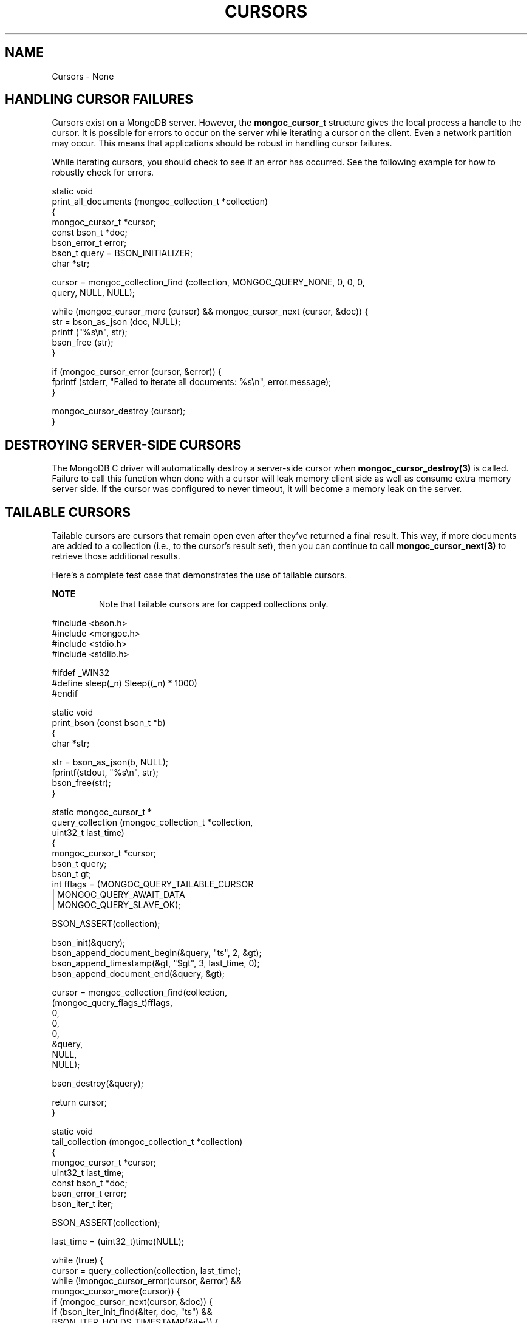 .\" This manpage is Copyright (C) 2016 MongoDB, Inc.
.\" 
.\" Permission is granted to copy, distribute and/or modify this document
.\" under the terms of the GNU Free Documentation License, Version 1.3
.\" or any later version published by the Free Software Foundation;
.\" with no Invariant Sections, no Front-Cover Texts, and no Back-Cover Texts.
.\" A copy of the license is included in the section entitled "GNU
.\" Free Documentation License".
.\" 
.TH "CURSORS" "3" "2016\(hy01\(hy14" "MongoDB C Driver"
.SH NAME
Cursors \- None
.SH "HANDLING CURSOR FAILURES"


Cursors exist on a MongoDB server. However, the
.B mongoc_cursor_t
structure gives the local process a handle to the cursor. It is possible for errors to occur on the server while iterating a cursor on the client. Even a network partition may occur. This means that applications should be robust in handling cursor failures.

While iterating cursors, you should check to see if an error has occurred. See the following example for how to robustly check for errors.

.nf
static void
print_all_documents (mongoc_collection_t *collection)
{
   mongoc_cursor_t *cursor;
   const bson_t *doc;
   bson_error_t error;
   bson_t query = BSON_INITIALIZER;
   char *str;

   cursor = mongoc_collection_find (collection, MONGOC_QUERY_NONE, 0, 0, 0,
                                    query, NULL, NULL);

   while (mongoc_cursor_more (cursor) && mongoc_cursor_next (cursor, &doc)) {
      str = bson_as_json (doc, NULL);
      printf ("%s\en", str);
      bson_free (str);
   }

   if (mongoc_cursor_error (cursor, &error)) {
      fprintf (stderr, "Failed to iterate all documents: %s\en", error.message);
   }

   mongoc_cursor_destroy (cursor);
}
.fi

.SH "DESTROYING SERVER\(hySIDE CURSORS"


The MongoDB C driver will automatically destroy a server\(hyside cursor when
.B mongoc_cursor_destroy(3)
is called. Failure to call this function when done with a cursor will leak memory client side as well as consume extra memory server side. If the cursor was configured to never timeout, it will become a memory leak on the server.

.SH "TAILABLE CURSORS"


Tailable cursors are cursors that remain open even after they've returned a final result. This way, if more documents are added to a collection (i.e., to the cursor's result set), then you can continue to call
.B mongoc_cursor_next(3)
to retrieve those additional results.

Here's a complete test case that demonstrates the use of tailable cursors.

.B NOTE
.RS
Note that tailable cursors are for capped collections only.
.RE

.nf

#include <bson.h>
#include <mongoc.h>
#include <stdio.h>
#include <stdlib.h>

#ifdef _WIN32
#define sleep(_n) Sleep((_n) * 1000)
#endif


static void
print_bson (const bson_t *b)
{
   char *str;

   str = bson_as_json(b, NULL);
   fprintf(stdout, "%s\en", str);
   bson_free(str);
}


static mongoc_cursor_t *
query_collection (mongoc_collection_t *collection,
                  uint32_t        last_time)
{
   mongoc_cursor_t *cursor;
   bson_t query;
   bson_t gt;
   int fflags = (MONGOC_QUERY_TAILABLE_CURSOR
         | MONGOC_QUERY_AWAIT_DATA
         | MONGOC_QUERY_SLAVE_OK);

   BSON_ASSERT(collection);

   bson_init(&query);
   bson_append_document_begin(&query, "ts", 2, &gt);
   bson_append_timestamp(&gt, "$gt", 3, last_time, 0);
   bson_append_document_end(&query, &gt);

   cursor = mongoc_collection_find(collection,
                                   (mongoc_query_flags_t)fflags,
                                   0,
                                   0,
                                   0,
                                   &query,
                                   NULL,
                                   NULL);

   bson_destroy(&query);

   return cursor;
}


static void
tail_collection (mongoc_collection_t *collection)
{
   mongoc_cursor_t *cursor;
   uint32_t last_time;
   const bson_t *doc;
   bson_error_t error;
   bson_iter_t iter;

   BSON_ASSERT(collection);

   last_time = (uint32_t)time(NULL);

   while (true) {
      cursor = query_collection(collection, last_time);
      while (!mongoc_cursor_error(cursor, &error) &&
             mongoc_cursor_more(cursor)) {
         if (mongoc_cursor_next(cursor, &doc)) {
            if (bson_iter_init_find(&iter, doc, "ts") &&
                BSON_ITER_HOLDS_TIMESTAMP(&iter)) {
               bson_iter_timestamp(&iter, &last_time, NULL);
            }
            print_bson(doc);
         }
      }
      if (mongoc_cursor_error(cursor, &error)) {
         if ((error.domain == MONGOC_ERROR_QUERY) &&
             (error.code == MONGOC_ERROR_QUERY_NOT_TAILABLE)) {
            fprintf(stderr, "%s\en", error.message);
            exit(1);
         }
      }
      mongoc_cursor_destroy(cursor);
      sleep(1);
   }
}


int
main (int   argc,
      char *argv[])
{
   mongoc_collection_t *collection;
   mongoc_client_t *client;

   if (argc != 2) {
      fprintf(stderr, "usage: %s MONGO_URI\en", argv[0]);
      return EXIT_FAILURE;
   }

   mongoc_init();

   client = mongoc_client_new(argv[1]);
   if (!client) {
      fprintf(stderr, "Invalid URI: \e"%s\e"\en", argv[1]);
      return EXIT_FAILURE;
   }

   collection = mongoc_client_get_collection(client, "local", "oplog.rs");

   tail_collection(collection);

   mongoc_collection_destroy(collection);
   mongoc_client_destroy(client);

   return 0;
}
.fi

Let's compile and run this example against a replica set to see updates as they are made.

.B $ 
.B $ 
.B { "ts" : { "$timestamp" : { "t" : 1400023818, "i" : 1 } }, "h" : \(hy8458503739429355503, "v" : 2, "op" : "i", "ns" : "test.test", "o" : { "_id" : { "$oid" : "5372ab0a25164be923d10d50" } } }

.B NOTE
.RS
The line of output is a sample from performing
.B db.test.insert({})
from the mongo shell on the given replicaSet.
.RE

See also
.B mongoc_cursor_set_max_await_time_ms
\e&.


.B
.SH COLOPHON
This page is part of MongoDB C Driver.
Please report any bugs at https://jira.mongodb.org/browse/CDRIVER.